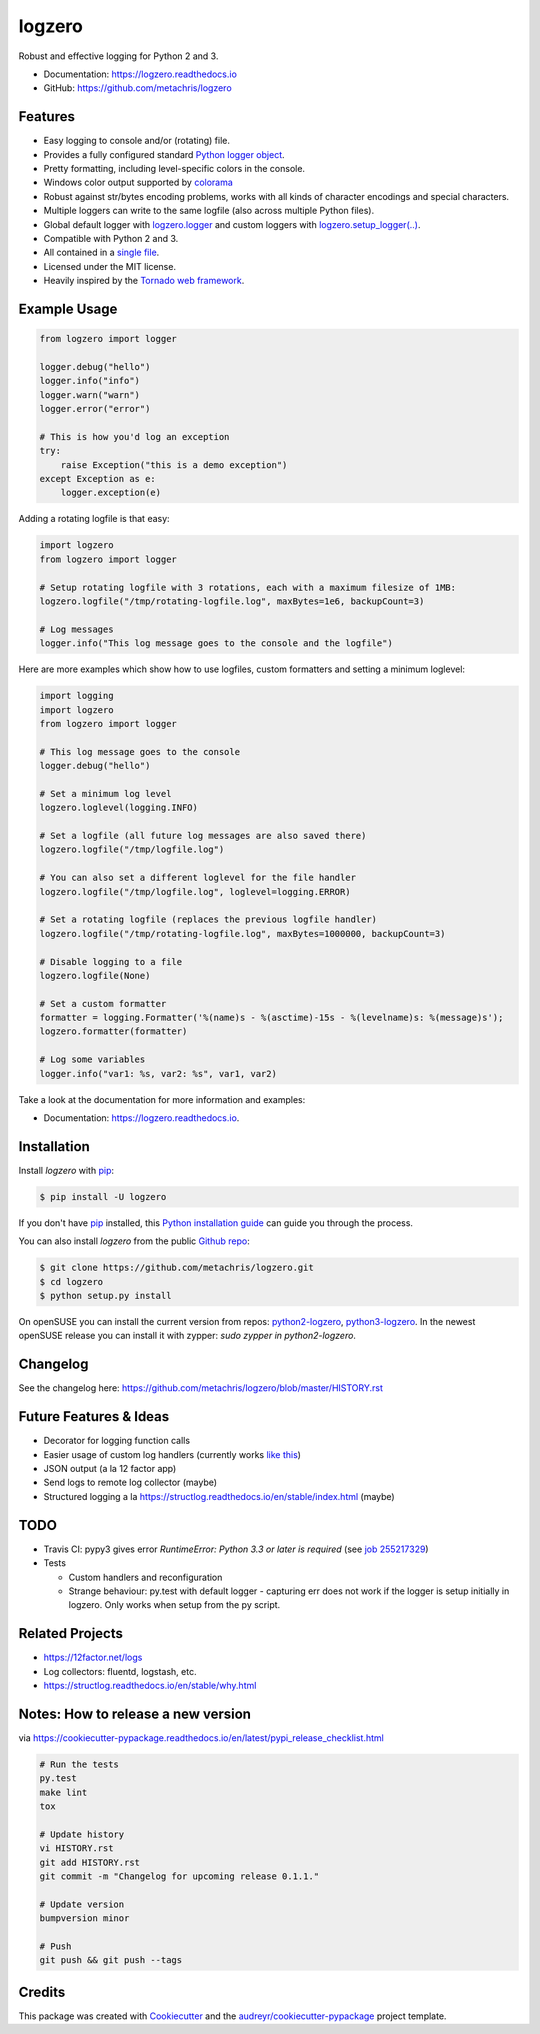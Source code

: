 =======
logzero
=======


.. image:: https://img.shields.io/pypi/v/logzero.svg
    :target: https://pypi.python.org/pypi/logzero
    :alt: Latest version on PyPi

.. image:: https://travis-ci.org/metachris/logzero.svg?branch=master
    :target: https://travis-ci.org/metachris/logzero
    :alt: Build status for master branch

.. image:: https://readthedocs.org/projects/logzero/badge/?version=latest
    :target: https://logzero.readthedocs.io/en/latest/?badge=latest
    :alt: Documentation Status

.. image:: https://pyup.io/repos/github/metachris/logzero/shield.svg
     :target: https://pyup.io/repos/github/metachris/logzero/
     :alt: Updates


Robust and effective logging for Python 2 and 3.

.. image:: https://raw.githubusercontent.com/metachris/logzero/master/docs/_static/logo-small.png
   :alt: Logo
   :width: 300px

* Documentation: https://logzero.readthedocs.io
* GitHub: https://github.com/metachris/logzero


Features
--------

* Easy logging to console and/or (rotating) file.
* Provides a fully configured standard `Python logger object <https://docs.python.org/2/library/logging.html#module-level-functions>`_.
* Pretty formatting, including level-specific colors in the console.
* Windows color output supported by `colorama`_
* Robust against str/bytes encoding problems, works with all kinds of character encodings and special characters.
* Multiple loggers can write to the same logfile (also across multiple Python files).
* Global default logger with `logzero.logger <https://logzero.readthedocs.io/en/latest/#i-logzero-logger>`_ and custom loggers with `logzero.setup_logger(..) <https://logzero.readthedocs.io/en/latest/#i-logzero-setup-logger>`_.
* Compatible with Python 2 and 3.
* All contained in a `single file`_.
* Licensed under the MIT license.
* Heavily inspired by the `Tornado web framework`_.


.. image:: https://raw.githubusercontent.com/metachris/logzero/master/docs/_static/demo_output.png
   :alt: Demo output in color
   :width: 300px


.. _single file: https://github.com/metachris/logzero/blob/master/logzero/__init__.py
.. _Tornado web framework: https://github.com/tornadoweb/tornado
.. _colorama: https://github.com/tartley/colorama


Example Usage
-------------

.. code-block:: python

    from logzero import logger

    logger.debug("hello")
    logger.info("info")
    logger.warn("warn")
    logger.error("error")

    # This is how you'd log an exception
    try:
        raise Exception("this is a demo exception")
    except Exception as e:
        logger.exception(e)


Adding a rotating logfile is that easy:

.. code-block:: python

    import logzero
    from logzero import logger

    # Setup rotating logfile with 3 rotations, each with a maximum filesize of 1MB:
    logzero.logfile("/tmp/rotating-logfile.log", maxBytes=1e6, backupCount=3)

    # Log messages
    logger.info("This log message goes to the console and the logfile")


Here are more examples which show how to use logfiles, custom formatters
and setting a minimum loglevel:

.. code-block:: python

    import logging
    import logzero
    from logzero import logger

    # This log message goes to the console
    logger.debug("hello")

    # Set a minimum log level
    logzero.loglevel(logging.INFO)

    # Set a logfile (all future log messages are also saved there)
    logzero.logfile("/tmp/logfile.log")

    # You can also set a different loglevel for the file handler
    logzero.logfile("/tmp/logfile.log", loglevel=logging.ERROR)

    # Set a rotating logfile (replaces the previous logfile handler)
    logzero.logfile("/tmp/rotating-logfile.log", maxBytes=1000000, backupCount=3)

    # Disable logging to a file
    logzero.logfile(None)

    # Set a custom formatter
    formatter = logging.Formatter('%(name)s - %(asctime)-15s - %(levelname)s: %(message)s');
    logzero.formatter(formatter)

    # Log some variables
    logger.info("var1: %s, var2: %s", var1, var2)

Take a look at the documentation for more information and examples:

* Documentation: https://logzero.readthedocs.io.


Installation
------------

Install `logzero` with `pip`_:

.. code-block:: console

    $ pip install -U logzero

If you don't have `pip`_ installed, this `Python installation guide`_ can guide
you through the process.

You can also install `logzero` from the public `Github repo`_:

.. code-block:: console

    $ git clone https://github.com/metachris/logzero.git
    $ cd logzero
    $ python setup.py install

On openSUSE you can install the current version from repos: `python2-logzero <https://software.opensuse.org/package/python2-logzero>`_, `python3-logzero <https://software.opensuse.org/package/python3-logzero>`_. In the newest openSUSE release you can install it with zypper: `sudo zypper in python2-logzero`.

.. _pip: https://pip.pypa.io
.. _Python installation guide: http://docs.python-guide.org/en/latest/starting/installation/
.. _Github repo: https://github.com/metachris/logzero


Changelog
---------

See the changelog here: https://github.com/metachris/logzero/blob/master/HISTORY.rst


Future Features & Ideas
-----------------------

* Decorator for logging function calls
* Easier usage of custom log handlers (currently works `like this <https://logzero.readthedocs.io/en/latest/#adding-custom-handlers-eg-sysloghandler>`_)
* JSON output (a la 12 factor app)
* Send logs to remote log collector (maybe)
* Structured logging a la https://structlog.readthedocs.io/en/stable/index.html (maybe)


TODO
----

* Travis CI: pypy3 gives error `RuntimeError: Python 3.3 or later is required` (see `job 255217329 <https://travis-ci.org/metachris/logzero/jobs/255217329>`_)
* Tests

  * Custom handlers and reconfiguration
  * Strange behaviour: py.test with default logger - capturing err does not work if the logger is setup initially in logzero. Only works when setup from the py script.


Related Projects
----------------

* https://12factor.net/logs
* Log collectors: fluentd, logstash, etc.
* https://structlog.readthedocs.io/en/stable/why.html


Notes: How to release a new version
-----------------------------------

via https://cookiecutter-pypackage.readthedocs.io/en/latest/pypi_release_checklist.html

.. code-block:: console

    # Run the tests
    py.test
    make lint
    tox

    # Update history
    vi HISTORY.rst
    git add HISTORY.rst
    git commit -m "Changelog for upcoming release 0.1.1."

    # Update version
    bumpversion minor

    # Push
    git push && git push --tags


Credits
---------

This package was created with Cookiecutter_ and the `audreyr/cookiecutter-pypackage`_ project template.

.. _Cookiecutter: https://github.com/audreyr/cookiecutter
.. _`audreyr/cookiecutter-pypackage`: https://github.com/audreyr/cookiecutter-pypackage


.. _pip: https://pip.pypa.io

